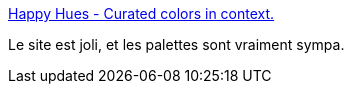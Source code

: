 :jbake-type: post
:jbake-status: published
:jbake-title: Happy Hues - Curated colors in context.
:jbake-tags: couleur,palette,web,_mois_nov.,_année_2019
:jbake-date: 2019-11-27
:jbake-depth: ../
:jbake-uri: shaarli/1574840031000.adoc
:jbake-source: https://nicolas-delsaux.hd.free.fr/Shaarli?searchterm=https%3A%2F%2Fwww.happyhues.co%2F&searchtags=couleur+palette+web+_mois_nov.+_ann%C3%A9e_2019
:jbake-style: shaarli

https://www.happyhues.co/[Happy Hues - Curated colors in context.]

Le site est joli, et les palettes sont vraiment sympa.
